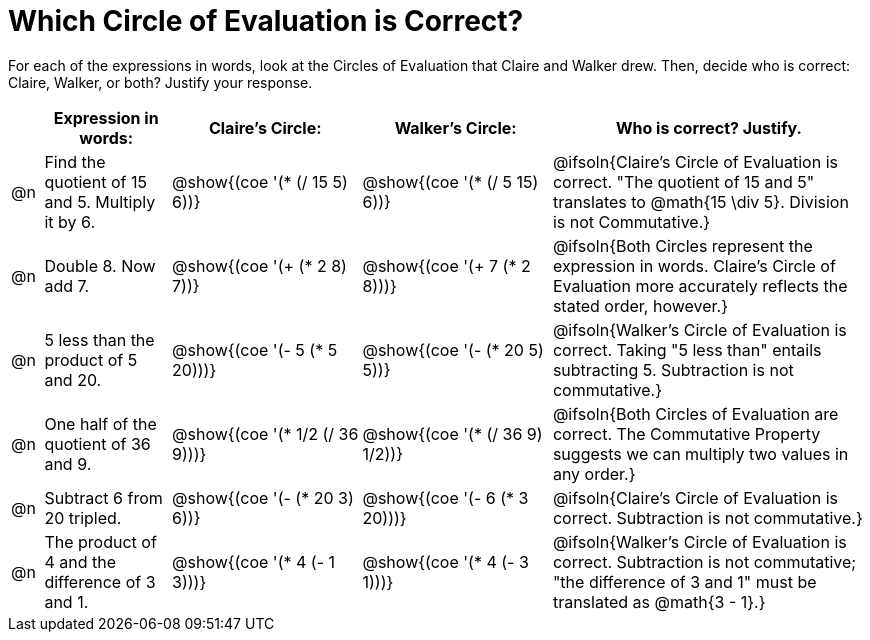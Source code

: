 = Which Circle of Evaluation is Correct?

++++
<style>
div.circleevalsexp { width: auto; }
</style>
++++
For each of the expressions in words, look at the Circles of Evaluation that Claire and Walker drew. Then, decide who is correct: Claire, Walker, or both? Justify your response.

[.FillVerticalSpace,cols=".^1a,^.^4a,^.^6a,^.^6a,^.^10a", stripes="none", options="header"]
|===
|	 | Expression in words: | Claire's Circle: | Walker's Circle: | Who is correct? Justify.

| @n
| Find the quotient of 15 and 5. Multiply it by 6.
| @show{(coe '(* (/ 15 5) 6))}
| @show{(coe '(* (/ 5 15) 6))}
| @ifsoln{Claire's Circle of Evaluation is correct. "The quotient of 15 and 5" translates to @math{15 \div 5}. Division is not Commutative.}

| @n
| Double 8. Now add 7.
| @show{(coe '(+ (* 2 8) 7))}
| @show{(coe '(+ 7 (* 2 8)))}
| @ifsoln{Both Circles represent the expression in words. Claire's Circle of Evaluation more accurately reflects the stated order, however.}

| @n
| 5 less than the product of 5 and 20.
| @show{(coe '(- 5 (* 5 20)))}
| @show{(coe '(- (* 20 5) 5))}
| @ifsoln{Walker's Circle of Evaluation is correct. Taking "5 less than" entails subtracting 5. Subtraction is not commutative.}

| @n
| One half of the quotient of 36 and 9.
| @show{(coe '(* 1/2 (/ 36 9)))}
| @show{(coe '(* (/ 36 9) 1/2))}
| @ifsoln{Both Circles of Evaluation are correct. The Commutative Property suggests we can multiply two values in any order.}

| @n
| Subtract 6 from 20 tripled.
| @show{(coe '(- (* 20 3) 6))}
| @show{(coe '(- 6 (* 3 20)))}
| @ifsoln{Claire's Circle of Evaluation is correct. Subtraction is not commutative.}


| @n
| The product of 4 and the difference of 3 and 1.
| @show{(coe '(* 4 (- 1 3)))}
| @show{(coe '(* 4 (- 3 1)))}
| @ifsoln{Walker's Circle of Evaluation is correct. Subtraction is not commutative; "the difference of 3 and 1" must be translated as @math{3 - 1}.}
|===
